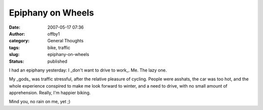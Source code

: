 Epiphany on Wheels
##################
:date: 2007-05-17 07:36
:author: offby1
:category: General Thoughts
:tags: bike, traffic
:slug: epiphany-on-wheels
:status: published

I had an epiphany yesterday: I \_don't want to drive to work\_. Me. The
lazy one.

My \_gods\_ was traffic stressful, after the relative pleasure of
cycling. People were asshats, the car was too hot, and the whole
experience conspired to make me look forward to winter, and a need to
drive, with no small amount of apprehension. Really, I'm happier biking.

Mind you, no rain on me, yet ;)
